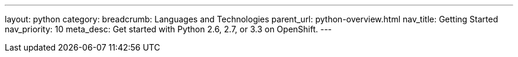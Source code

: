 ---
layout: python
category:
breadcrumb: Languages and Technologies
parent_url: python-overview.html
nav_title: Getting Started
nav_priority: 10
meta_desc: Get started with Python 2.6, 2.7, or 3.3 on OpenShift.
---
